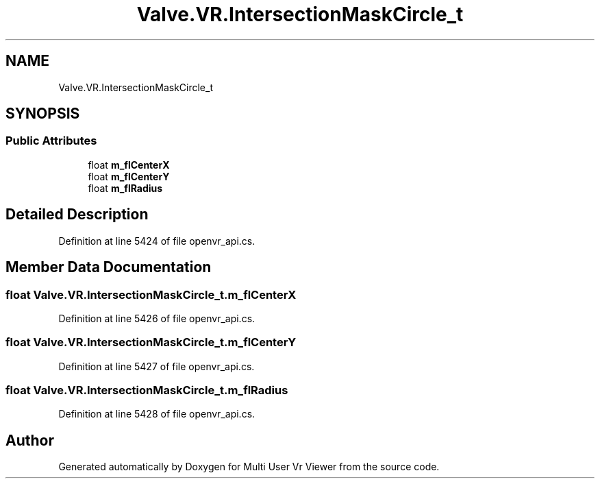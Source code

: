 .TH "Valve.VR.IntersectionMaskCircle_t" 3 "Sat Jul 20 2019" "Version https://github.com/Saurabhbagh/Multi-User-VR-Viewer--10th-July/" "Multi User Vr Viewer" \" -*- nroff -*-
.ad l
.nh
.SH NAME
Valve.VR.IntersectionMaskCircle_t
.SH SYNOPSIS
.br
.PP
.SS "Public Attributes"

.in +1c
.ti -1c
.RI "float \fBm_flCenterX\fP"
.br
.ti -1c
.RI "float \fBm_flCenterY\fP"
.br
.ti -1c
.RI "float \fBm_flRadius\fP"
.br
.in -1c
.SH "Detailed Description"
.PP 
Definition at line 5424 of file openvr_api\&.cs\&.
.SH "Member Data Documentation"
.PP 
.SS "float Valve\&.VR\&.IntersectionMaskCircle_t\&.m_flCenterX"

.PP
Definition at line 5426 of file openvr_api\&.cs\&.
.SS "float Valve\&.VR\&.IntersectionMaskCircle_t\&.m_flCenterY"

.PP
Definition at line 5427 of file openvr_api\&.cs\&.
.SS "float Valve\&.VR\&.IntersectionMaskCircle_t\&.m_flRadius"

.PP
Definition at line 5428 of file openvr_api\&.cs\&.

.SH "Author"
.PP 
Generated automatically by Doxygen for Multi User Vr Viewer from the source code\&.
